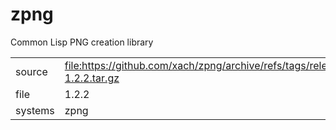 * zpng

Common Lisp PNG creation library

|---------+--------------------------------------------------------------------------|
| source  | file:https://github.com/xach/zpng/archive/refs/tags/release-1.2.2.tar.gz |
| file    | 1.2.2                                                                    |
| systems | zpng                                                                     |
|---------+--------------------------------------------------------------------------|
